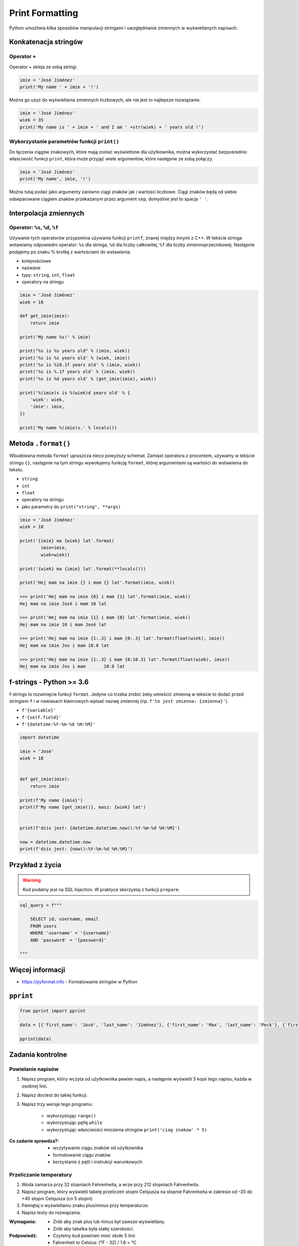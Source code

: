 .. _Print Formatting:

****************
Print Formatting
****************

Python umożliwia kilka sposobów manipulacji stringami i uwzględnianie zmiennych w wyświetlanych napisach.

Konkatenacja stringów
=====================

Operator ``+``
--------------

Operator + skleja ze sobą stringi.

.. code-block:: python

    imie = 'José Jiménez'
    print('My name ' + imie + '!')

Można go użyć do wyświetlania zmiennych liczbowych, ale nie jest to najlepsze rozwiązanie.

.. code-block:: python

    imie = 'José Jiménez'
    wiek = 35
    print('My name is ' + imie + ' and I am ' +str(wiek) + ' years old !')

Wykorzystanie parametrów funkcji ``print()``
--------------------------------------------

Do łączenia ciągów znakowych, które mają zostać wyświetlone dla użytkownika, można wykorzystać bezpośrednio właściwość funkcji ``print``, która może przyjąć wiele argumentów, które następnie ze sobą połączy.

.. code-block:: python

    imie = 'José Jiménez'
    print('My name', imie, '!')

Można tutaj podać jako argumenty zarówno ciągi znaków jak i wartości liczbowe. Ciągi znaków będą od siebie odseparowane ciągiem znaków przekazanym przez argument ``sep``, domyślnie jest to spacja ``' '``.


Interpolacja zmiennych
======================

Operator: ``%s``, ``%d``, ``%f``
--------------------------------

Używanie tych operatorów przypomina używanie funkcji ``printf``, znanej między innymi z C++. W tekście stringa wstawiamy odpowiedni operator: ``%s`` dla stringa, ``%d`` dla liczby całkowitej, ``%f`` dla liczby zmiennoprzecinkowej. Następnie podajemy po znaku % krotkę z wartościami do wstawienia.

* kolejnościowe
* nazwane
* typy: ``string``, ``int``, ``float``
* operatory na stringu

.. code-block:: python

    imie = 'José Jiménez'
    wiek = 18

    def get_imie(imie):
        return imie

    print('My name %s!' % imie)

    print("%s is %s years old" % (imie, wiek))
    print('%s is %s years old' % (wiek, imie))
    print('%s is %10.1f years old' % (imie, wiek))
    print('%s is %.1f years old' % (imie, wiek))
    print('%s is %d years old' % (get_imie(imie), wiek))

    print('%(imie)s is %(wiek)d years old' % {
        'wiek': wiek,
        'imie': imie,
    })

    print('My name %(imie)s.' % locals())


Metoda ``.format()``
====================

Wbudowana metoda ``format`` upraszcza nieco powyższy schemat. Zamiast operatora z procentem, używamy w tekście stringu ``{}``, następnie na tym stringu wywołujemy funkcję ``format``, której argumentami są wartości do wstawienia do tekstu.


* ``string``
* ``int``
* ``float``
* operatory na stringu
* jako parametry do ``print("string", **args)``

.. code-block:: python

    imie = 'José Jiménez'
    wiek = 18

    print('{imie} ma {wiek} lat'.format(
            imie=imie,
            wiek=wiek))

    print('{wiek} ma {imie} lat'.format(**locals()))

    print('Hej mam na imie {} i mam {} lat'.format(imie, wiek))

    >>> print('Hej mam na imie {0} i mam {1} lat'.format(imie, wiek))
    Hej mam na imie José i mam 10 lat

    >>> print('Hej mam na imie {1} i mam {0} lat'.format(imie, wiek))
    Hej mam na imie 10 i mam José lat

    >>> print('Hej mam na imie {1:.3} i mam {0:.3} lat'.format(float(wiek), imie))
    Hej mam na imie Jos i mam 10.0 lat

    >>> print('Hej mam na imie {1:.3} i mam {0:10.3} lat'.format(float(wiek), imie))
    Hej mam na imie Jos i mam       10.0 lat


f-strings - Python >= 3.6
=========================

f-strings to rozwinięcie funkcji ``format``. Jedyne co trzeba zrobić żeby umieścić zmienną w tekście to dodać przed stringiem ``f`` i w nawiasach klamrowych wpisać nazwę zmiennej (np. ``f'to jest zmienna: {zmienna}'``).

* ``f'{variable}'``
* ``f'{self.field}'``
* ``f'{datetime:%Y-%m-%d %H:%M}'``

.. code-block:: python

    import datetime

    imie = 'José'
    wiek = 18


    def get_imie(imie):
        return imie

    print(f'My name {imie}')
    print(f'My name {get_imie()}, masz: {wiek} lat')


    print(f'dzis jest: {datetime.datetime.now():%Y-%m-%d %H:%M}')

    now = datetime.datetime.now
    print(f'dzis jest: {now():%Y-%m-%d %H:%M}')


Przykład z życia
================

.. warning:: Kod podatny jest na SQL Injection. W praktyce skorzystaj z funkcji ``prepare``.

.. code-block:: python

    sql_query = f"""

        SELECT id, username, email
        FROM users
        WHERE 'username' = '{username}'
        AND 'password' = '{password}'

    """


Więcej informacji
=================

* https://pyformat.info - Formatowanie stringów w Python


``pprint``
==========

.. code-block:: python

    from pprint import pprint

    data = [{'first_name': 'José', 'last_name': 'Jiménez'}, {'first_name': 'Max', 'last_name': 'Peck'}, {'first_name': 'Ivan', 'last_name': 'Ivanovic'}]

    pprint(data)


Zadania kontrolne
=================

Powielanie napisów
------------------
#. Napisz program, który wczyta od użytkownika pewien napis, a następnie wyświetli 5 kopii tego napisu, każda w osobnej linii.
#. Napisz doctest do takiej funkcji.
#. Napisz trzy wersje tego programu:

    * wykorzystując ``range()``
    * wykorzystując pętlę ``while``
    * wykorzystując właściwości mnożenia stringów ``print('ciag znakow' * 5)``

:Co zadanie sprawdza?:
    * wczytywanie ciągu znaków od użytkownika
    * formatowanie ciągu znaków
    * korzystanie z pętli i instrukcji warunkowych

Przeliczanie temperatury
------------------------
#. Woda zamarza przy 32 stopniach Fahrenheita, a wrze przy 212 stopniach Fahrenheita.
#. Napisz program, który wyświetli tabelę przeliczeń stopni Celsjusza na stopnie Fahrenheita w zakresie od –20 do +40 stopni Celsjusza (co 5 stopni).
#. Pamiętaj o wyświetlaniu znaku plus/minus przy temperaturze.
#. Napisz testy do rozwiązania.

:Wymagania:
    * Zrób aby znak plus lub minus był zawsze wyświetlany.
    * Zrób aby tabelka była stałej szerokości.

:Podpowiedź:
    * Czytelny kod powinien mieć około 5 linii
    * Fahrenheit to Celsius: (°F - 32) / 1.8 = °C
    * Celsius to Fahrenheit: (°C * 1.8) + 32 = °F
    * skorzystaj z funkcji ``range()``

:Co zadanie sprawdza?:
    * konwersja typów
    * zaawansowane formatowanie ciągu znaków
